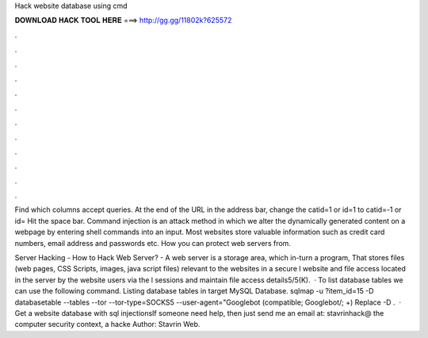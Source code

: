Hack website database using cmd



𝐃𝐎𝐖𝐍𝐋𝐎𝐀𝐃 𝐇𝐀𝐂𝐊 𝐓𝐎𝐎𝐋 𝐇𝐄𝐑𝐄 ===> http://gg.gg/11802k?625572



.



.



.



.



.



.



.



.



.



.



.



.

Find which columns accept queries. At the end of the URL in the address bar, change the catid=1 or id=1 to catid=-1 or id= Hit the space bar. Command injection is an attack method in which we alter the dynamically generated content on a webpage by entering shell commands into an input. Most websites store valuable information such as credit card numbers, email address and passwords etc. How you can protect web servers from.

Server Hacking - How to Hack Web Server? - A web server is a storage area, which in-turn a program, That stores files (web pages, CSS Scripts, images, java script files) relevant to the websites in a secure l website and file access located in the server by the website users via the l sessions and maintain file access details5/5(K).  · To list database tables we can use the following command. Listing database tables in target MySQL Database. sqlmap -u ?item_id=15 -D databasetable --tables --tor --tor-type=SOCKS5 --user-agent="Googlebot (compatible; Googlebot/; +) Replace -D .  · Get a website database with sql injectionsIf someone need help, then just send me an email at: stavrinhack@ the computer security context, a hacke Author: Stavrin Web.
